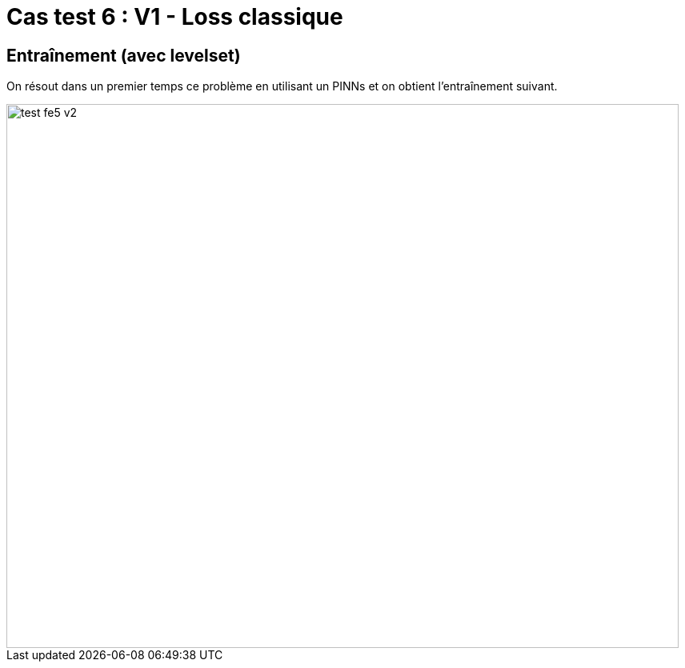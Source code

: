 # Cas test 6 : V1 - Loss classique
:training_dir: training/

## Entraînement (avec levelset)

On résout dans un premier temps ce problème en utilisant un PINNs et on obtient l'entraînement suivant.

image::{training_dir}test_fe5_v2.png[width=840.0,height=680.0]